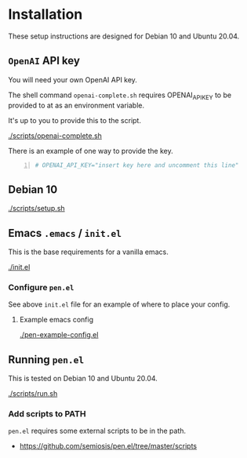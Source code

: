 * Installation
These setup instructions are designed for Debian 10 and Ubuntu 20.04.

** =OpenAI= API key
You will need your own OpenAI API key.

The shell command =openai-complete.sh= requires OPENAI_API_KEY to be
provided to at as an environment variable.

It's up to you to provide this to the script.

[[./scripts/openai-complete.sh]]

There is an example of one way to provide the key.

#+BEGIN_SRC bash -n :i bash :async :results verbatim code
  # OPENAI_API_KEY="insert key here and uncomment this line"
#+END_SRC

** Debian 10
[[./scripts/setup.sh]]

** Emacs =.emacs= / =init.el=
This is the base requirements for a vanilla emacs.

[[./init.el]]

*** Configure =pen.el=
See above =init.el= file for an example of where to place your config.

**** Example emacs config
[[./pen-example-config.el]]

** Running =pen.el=
This is tested on Debian 10 and Ubuntu 20.04.

[[./scripts/run.sh]]

*** Add scripts to PATH
=pen.el= requires some external scripts to be in the path.

- https://github.com/semiosis/pen.el/tree/master/scripts